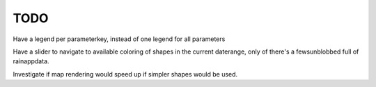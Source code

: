 TODO
====

Have a legend per parameterkey, instead of one legend for all parameters

Have a slider to navigate to available coloring of shapes in the current
daterange, only of there's a fewsunblobbed full of rainappdata.

Investigate if map rendering would speed up if simpler shapes would be used.
